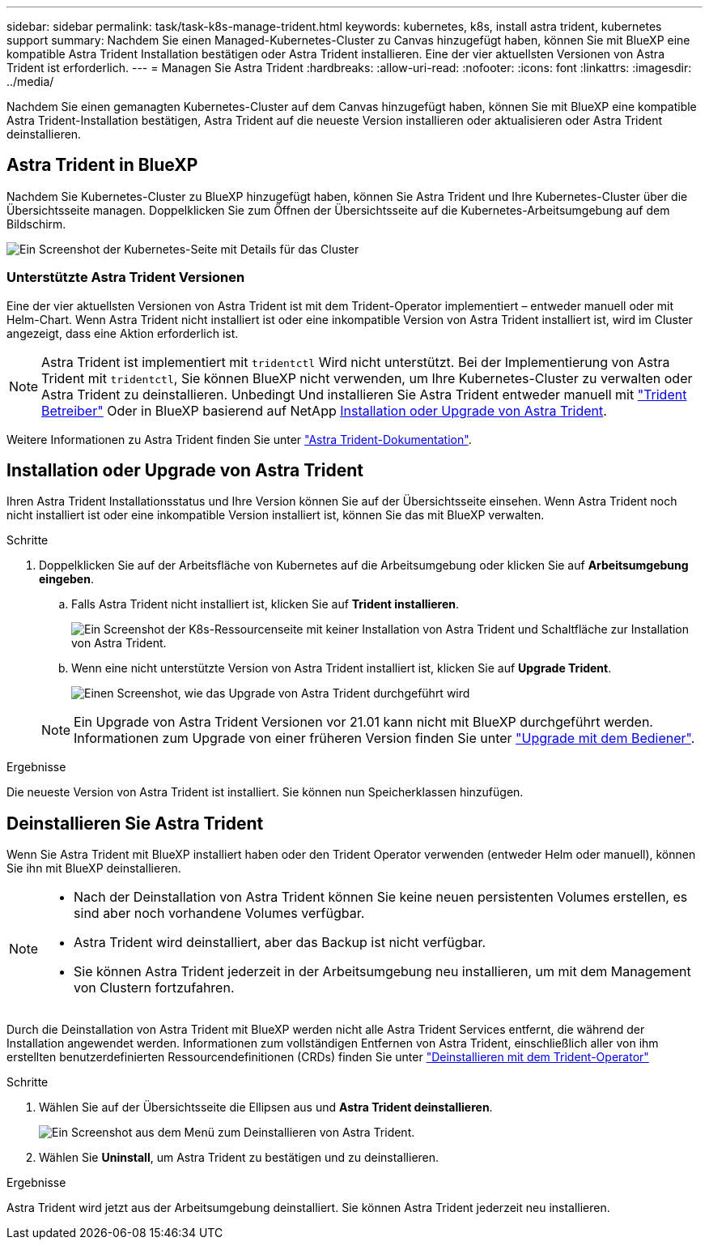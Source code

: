 ---
sidebar: sidebar 
permalink: task/task-k8s-manage-trident.html 
keywords: kubernetes, k8s, install astra trident, kubernetes support 
summary: Nachdem Sie einen Managed-Kubernetes-Cluster zu Canvas hinzugefügt haben, können Sie mit BlueXP eine kompatible Astra Trident Installation bestätigen oder Astra Trident installieren. Eine der vier aktuellsten Versionen von Astra Trident ist erforderlich. 
---
= Managen Sie Astra Trident
:hardbreaks:
:allow-uri-read: 
:nofooter: 
:icons: font
:linkattrs: 
:imagesdir: ../media/


[role="lead"]
Nachdem Sie einen gemanagten Kubernetes-Cluster auf dem Canvas hinzugefügt haben, können Sie mit BlueXP eine kompatible Astra Trident-Installation bestätigen, Astra Trident auf die neueste Version installieren oder aktualisieren oder Astra Trident deinstallieren.



== Astra Trident in BlueXP

Nachdem Sie Kubernetes-Cluster zu BlueXP hinzugefügt haben, können Sie Astra Trident und Ihre Kubernetes-Cluster über die Übersichtsseite managen. Doppelklicken Sie zum Öffnen der Übersichtsseite auf die Kubernetes-Arbeitsumgebung auf dem Bildschirm.

image:screenshot-k8s-resource-page.png["Ein Screenshot der Kubernetes-Seite mit Details für das Cluster"]



=== Unterstützte Astra Trident Versionen

Eine der vier aktuellsten Versionen von Astra Trident ist mit dem Trident-Operator implementiert – entweder manuell oder mit Helm-Chart. Wenn Astra Trident nicht installiert ist oder eine inkompatible Version von Astra Trident installiert ist, wird im Cluster angezeigt, dass eine Aktion erforderlich ist.


NOTE: Astra Trident ist implementiert mit `tridentctl` Wird nicht unterstützt. Bei der Implementierung von Astra Trident mit `tridentctl`, Sie können BlueXP nicht verwenden, um Ihre Kubernetes-Cluster zu verwalten oder Astra Trident zu deinstallieren. Unbedingt  Und installieren Sie Astra Trident entweder manuell mit link:https://docs.netapp.com/us-en/trident/trident-get-started/kubernetes-deploy-operator.html["Trident Betreiber"^] Oder in BlueXP basierend auf NetApp <<Installation oder Upgrade von Astra Trident>>.

Weitere Informationen zu Astra Trident finden Sie unter link:https://docs.netapp.com/us-en/trident/index.html["Astra Trident-Dokumentation"^].



== Installation oder Upgrade von Astra Trident

Ihren Astra Trident Installationsstatus und Ihre Version können Sie auf der Übersichtsseite einsehen. Wenn Astra Trident noch nicht installiert ist oder eine inkompatible Version installiert ist, können Sie das mit BlueXP verwalten.

.Schritte
. Doppelklicken Sie auf der Arbeitsfläche von Kubernetes auf die Arbeitsumgebung oder klicken Sie auf *Arbeitsumgebung eingeben*.
+
.. Falls Astra Trident nicht installiert ist, klicken Sie auf *Trident installieren*.
+
image:screenshot-k8s-install-trident.png["Ein Screenshot der K8s-Ressourcenseite mit keiner Installation von Astra Trident und Schaltfläche zur Installation von Astra Trident."]

.. Wenn eine nicht unterstützte Version von Astra Trident installiert ist, klicken Sie auf *Upgrade Trident*.
+
image:screenshot-k8s-upgrade-trident.png["Einen Screenshot, wie das Upgrade von Astra Trident durchgeführt wird"]

+

NOTE: Ein Upgrade von Astra Trident Versionen vor 21.01 kann nicht mit BlueXP durchgeführt werden. Informationen zum Upgrade von einer früheren Version finden Sie unter link:https://docs.netapp.com/us-en/trident/trident-managing-k8s/upgrade-operator.html["Upgrade mit dem Bediener"^].





.Ergebnisse
Die neueste Version von Astra Trident ist installiert. Sie können nun Speicherklassen hinzufügen.



== Deinstallieren Sie Astra Trident

Wenn Sie Astra Trident mit BlueXP installiert haben oder den Trident Operator verwenden (entweder Helm oder manuell), können Sie ihn mit BlueXP deinstallieren.

[NOTE]
====
* Nach der Deinstallation von Astra Trident können Sie keine neuen persistenten Volumes erstellen, es sind aber noch vorhandene Volumes verfügbar.
* Astra Trident wird deinstalliert, aber das Backup ist nicht verfügbar.
* Sie können Astra Trident jederzeit in der Arbeitsumgebung neu installieren, um mit dem Management von Clustern fortzufahren.


====
Durch die Deinstallation von Astra Trident mit BlueXP werden nicht alle Astra Trident Services entfernt, die während der Installation angewendet werden. Informationen zum vollständigen Entfernen von Astra Trident, einschließlich aller von ihm erstellten benutzerdefinierten Ressourcendefinitionen (CRDs) finden Sie unter link:https://docs.netapp.com/us-en/trident/trident-managing-k8s/uninstall-trident.html#uninstall-by-using-the-trident-operator["Deinstallieren mit dem Trident-Operator"^]

.Schritte
. Wählen Sie auf der Übersichtsseite die Ellipsen aus und *Astra Trident deinstallieren*.
+
image:screenshot-trident-uninstall.png["Ein Screenshot aus dem Menü zum Deinstallieren von Astra Trident."]

. Wählen Sie *Uninstall*, um Astra Trident zu bestätigen und zu deinstallieren.


.Ergebnisse
Astra Trident wird jetzt aus der Arbeitsumgebung deinstalliert. Sie können Astra Trident jederzeit neu installieren.

